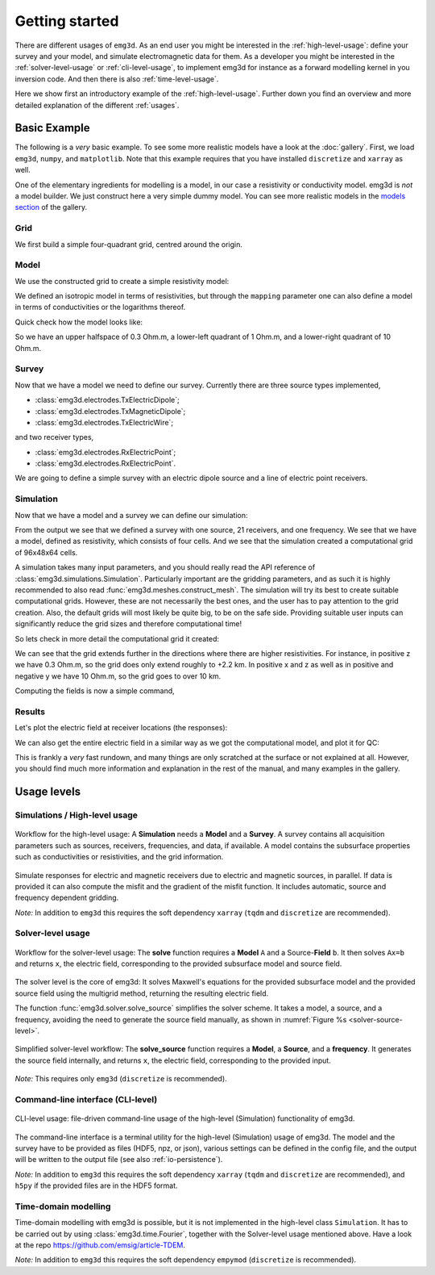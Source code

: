 Getting started
===============

There are different usages of ``emg3d``. As an end user you might be interested
in the :ref:`high-level-usage`: define your survey and your model, and
simulate electromagnetic data for them. As a developer you might be interested
in the :ref:`solver-level-usage` or :ref:`cli-level-usage`, to implement emg3d
for instance as a forward modelling kernel in you inversion code. And then
there is also :ref:`time-level-usage`.


Here we show first an introductory example of the :ref:`high-level-usage`.
Further down you find an overview and more detailed explanation of the
different :ref:`usages`.


Basic Example
-------------

The following is a *very* basic example. To see some more realistic models have
a look at the :doc:`gallery`. First, we load ``emg3d``, ``numpy``, and
``matplotlib``. Note that this example requires that you have installed
``discretize`` and ``xarray`` as well.

.. ipython::

  In [1]: import emg3d
     ...: import numpy as np
     ...: import matplotlib as mpl

One of the elementary ingredients for modelling is a model, in our case a
resistivity or conductivity model. emg3d is *not* a model builder. We just
construct here a very simple dummy model. You can see more realistic models in
the `models section <../gallery/models>`_ of the gallery.

Grid
~~~~

We first build a simple four-quadrant grid, centred around the origin.

.. ipython::

  In [1]: hx = np.ones(2)*5000
     ...: grid = emg3d.TensorMesh(
     ...:         [[5000, 5000], [10000], [5000, 5000]], origin='CCC')
     ...: grid  # QC
  Out[1]:
     ...:
     ...:  TensorMesh: 4 cells
     ...:
     ...:                      MESH EXTENT             CELL WIDTH      FACTOR
     ...:  dir    nC        min           max         min       max      max
     ...:  ---   ---  ---------------------------  ------------------  ------
     ...:   x      2     -5,000.00      5,000.00  5,000.00  5,000.00    1.00
     ...:   y      1     -5,000.00      5,000.00 10,000.00 10,000.00    1.00
     ...:   z      2     -5,000.00      5,000.00  5,000.00  5,000.00    1.00

Model
~~~~~

We use the constructed grid to create a simple resistivity model:

.. ipython::

  In [1]: model = emg3d.Model(
     ...:     grid=grid,
     ...:     property_x=[1, 10, 0.3, 0.3],
     ...:     mapping='Resistivity'
     ...: )
     ...: model  # QC
  Out[1]: Model: resistivity; isotropic; 2 x 2 x 2 (4)

We defined an isotropic model in terms of resistivities, but through the
``mapping`` parameter one can also define a model in terms of conductivities or
the logarithms thereof.

Quick check how the model looks like:

.. ipython::

  @savefig basic_model.png width=4in
  In [1]: fig, ax = plt.subplots()
     ...: cf = ax.pcolormesh(
     ...:     grid.cell_centers_x/1e3,
     ...:     grid.cell_centers_z/1e3,
     ...:     model.property_x[:, 0, :].T,
     ...:     shading='nearest',
     ...:     norm=mpl.colors.LogNorm(),
     ...: )
     ...: fig.colorbar(cf)
     ...: ax.set_title(r'Depth slice ($\Omega$ m)');
     ...: ax.set_xlabel('Easting (km)');
     ...: ax.set_ylabel('Depth (km)');


So we have an upper halfspace of 0.3 Ohm.m, a lower-left quadrant of 1 Ohm.m,
and a lower-right quadrant of 10 Ohm.m.

Survey
~~~~~~

Now that we have a model we need to define our survey. Currently there are
three source types implemented,

- :class:`emg3d.electrodes.TxElectricDipole`;
- :class:`emg3d.electrodes.TxMagneticDipole`;
- :class:`emg3d.electrodes.TxElectricWire`;

and two receiver types,

- :class:`emg3d.electrodes.RxElectricPoint`;
- :class:`emg3d.electrodes.RxElectricPoint`.

We are going to define a simple survey with an electric dipole source and a
line of electric point receivers.

.. ipython::

  In [1]: source = emg3d.TxElectricDipole(
     ...:     coordinates=(-3000, 0, 0, 0, 0)  # x, y, z, azimuth, elevation
     ...: )
     ...:
     ...: offsets = np.linspace(-2000, 3000, 21)
     ...: receivers = emg3d.surveys.txrx_coordinates_to_dict(
     ...:     emg3d.RxElectricPoint,
     ...:     coordinates=(offsets, 0, 0, 0, 0),  # x, y, z, azimuth, elevation
     ...: )
     ...:
     ...: survey = emg3d.Survey(
     ...:     sources=source,
     ...:     receivers=receivers,
     ...:     frequencies=1.0,       # Hz
     ...: )
     ...:
     ...: survey  # QC


Simulation
~~~~~~~~~~

Now that we have a model and a survey we can define our simulation:

.. ipython::

  In [1]: sim = emg3d.Simulation(
     ...:     survey=survey,
     ...:     model=model,
     ...: )
     ...:
     ...: sim  # QC

From the output we see that we defined a survey with one source, 21 receivers,
and one frequency. We see that we have a model, defined as resistivity, which
consists of four cells. And we see that the simulation created a computational
grid of 96x48x64 cells.

A simulation takes many input parameters, and you should really read the API
reference of :class:`emg3d.simulations.Simulation`. Particularly important are
the gridding parameters, and as such it is highly recommended to also read
:func:`emg3d.meshes.construct_mesh`. The simulation will try its best to create
suitable computational grids. However, these are not necessarily the best ones,
and the user has to pay attention to the grid creation. Also, the default grids
will most likely be quite big, to be on the safe side. Providing suitable user
inputs can significantly reduce the grid sizes and therefore computational
time!

So lets check in more detail the computational grid it created:

.. ipython::

  In [1]: comp_model = sim.get_model(source='TxED-1', frequency=1.0)
     ...: comp_model.grid
  Out[1]:
     ...:
     ...:  TensorMesh: 294,912 cells
     ...:
     ...:                      MESH EXTENT             CELL WIDTH      FACTOR
     ...:  dir    nC        min           max         min       max      max
     ...:  ---   ---  ---------------------------  ------------------  ------
     ...:   x     96     -6,939.37     13,615.81     91.89  3,045.59    1.42
     ...:   y     48    -11,286.30     11,286.30     91.89  3,045.59    1.42
     ...:   z     64    -13,651.53      2,245.90     91.89  1,866.31    1.21

We can see that the grid extends further in the directions where there are
higher resistivities. For instance, in positive z we have 0.3 Ohm.m, so the
grid does only extend roughly to +2.2 km. In positive x and z as well as in
positive and negative y we have 10 Ohm.m, so the grid goes to over 10 km.

Computing the fields is now a simple command,

.. ipython::

  In [1]: sim.compute()

Results
~~~~~~~

Let's plot the electric field at receiver locations (the responses):

.. ipython::

  @savefig basic_receivers.png width=4in
  In [1]: responses = sim.data.synthetic.data.squeeze()
     ...: fig, ax = plt.subplots()
     ...: ax.semilogy(offsets/1e3, abs(responses.real), 'C0o-', label='|Real|')
     ...: ax.semilogy(offsets/1e3, abs(responses.imag), 'C1o-', label='|Imag|')
     ...: ax.legend()
     ...: ax.set_title('Electric field at receivers')
     ...: ax.set_xlabel('Easting (km)')
     ...: ax.set_ylabel('E-field (V/m)')

We can also get the entire electric field in a similar way as we got the
computational model, and plot it for QC:

.. ipython::

  @savefig basic_efield.png width=4in
  In [1]: efield = sim.get_efield(source='TxED-1', frequency=1.0)
     ...:
     ...: fig, ax = plt.subplots()
     ...: cf = ax.pcolormesh(
     ...:     efield.grid.cell_centers_x/1e3,
     ...:     efield.grid.nodes_z/1e3,
     ...:     abs(efield.fx[:, 24, :].T),
     ...:     shading='gouraud',
     ...:     norm=mpl.colors.LogNorm(vmin=1e-16, vmax=1e-8),
     ...: )
     ...: fig.colorbar(cf)
     ...: ax.set_xlim([-3.5, 4])
     ...: ax.set_ylim([-3, 1])
     ...: ax.set_title(r'|$E_x$| Field (V/m)');
     ...: ax.set_xlabel('Easting (km)');
     ...: ax.set_ylabel('Depth (km)');


This is frankly a *very* fast rundown, and many things are only scratched at
the surface or not explained at all. However, you should find much more
information and explanation in the rest of the manual, and many examples in the
gallery.



.. _usages:

Usage levels
------------

.. _high-level-usage:

Simulations / High-level usage
~~~~~~~~~~~~~~~~~~~~~~~~~~~~~~

.. figure:: ../_static/levels1.svg
   :align: center
   :alt: High-level usage
   :name: high-level

   Workflow for the high-level usage: A **Simulation** needs a **Model** and a
   **Survey**. A survey contains all acquisition parameters such as sources,
   receivers, frequencies, and data, if available. A model contains the
   subsurface properties such as conductivities or resistivities, and the grid
   information.

Simulate responses for electric and magnetic receivers due to electric and
magnetic sources, in parallel. If data is provided it can also compute the
misfit and the gradient of the misfit function. It includes automatic, source
and frequency dependent gridding.

*Note:* In addition to ``emg3d`` this requires the soft dependency ``xarray``
(``tqdm`` and ``discretize`` are recommended).


.. _solver-level-usage:

Solver-level usage
~~~~~~~~~~~~~~~~~~

.. figure:: ../_static/levels2.svg
   :align: center
   :alt: Solver-level usage
   :name: solver-level

   Workflow for the solver-level usage: The **solve** function requires a
   **Model** ``A`` and a Source-**Field** ``b``. It then solves ``Ax=b`` and
   returns ``x``, the electric field, corresponding to the provided subsurface
   model and source field.

The solver level is the core of emg3d: It solves Maxwell's equations for the
provided subsurface model and the provided source field using the multigrid
method, returning the resulting electric field.

The function :func:`emg3d.solver.solve_source` simplifies the solver scheme. It
takes a model, a source, and a frequency, avoiding the need to generate the
source field manually, as shown in :numref:`Figure %s <solver-source-level>`.

.. figure:: ../_static/levels4.svg
   :align: center
   :alt: Solver-source level usage
   :name: solver-source-level

   Simplified solver-level workflow: The **solve_source** function requires a
   **Model**, a **Source**, and a **frequency**. It generates the source field
   internally, and returns ``x``, the electric field, corresponding to the
   provided input.

*Note:* This requires only ``emg3d`` (``discretize`` is recommended).


.. _cli-level-usage:

Command-line interface (CLI-level)
~~~~~~~~~~~~~~~~~~~~~~~~~~~~~~~~~~

.. figure:: ../_static/levels3.svg
   :align: center
   :alt: CLI-level usage
   :name: cli-level

   CLI-level usage: file-driven command-line usage of the high-level
   (Simulation) functionality of emg3d.

The command-line interface is a terminal utility for the high-level
(Simulation) usage of emg3d. The model and the survey have to be provided as
files (HDF5, npz, or json), various settings can be defined in the config file,
and the output will be written to the output file (see also
:ref:`io-persistence`).

*Note:* In addition to ``emg3d`` this requires the soft dependency ``xarray``
(``tqdm`` and ``discretize`` are recommended), and ``h5py`` if the provided
files are in the HDF5 format.

.. _time-level-usage:

Time-domain modelling
~~~~~~~~~~~~~~~~~~~~~

Time-domain modelling with emg3d is possible, but it is not implemented in the
high-level class ``Simulation``. It has to be carried out by using
:class:`emg3d.time.Fourier`, together with the Solver-level usage mentioned
above. Have a look at the repo https://github.com/emsig/article-TDEM.


*Note:* In addition to ``emg3d`` this requires the soft dependency ``empymod``
(``discretize`` is recommended).
